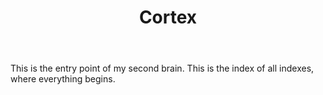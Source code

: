 :PROPERTIES:
:ID:       e2c3e8bd-84e5-4e61-8e6b-46bfafe952ba
:END:
#+TITLE: Cortex
#+STARTUP: overview
#+ROAM_TAGS: keyword
#+CREATED: [2021-06-13 Paz]
#+LAST_MODIFIED: [2021-06-13 Paz 03:14]

This is the entry point of my second brain. This is the index of all indexes, where everything begins.

